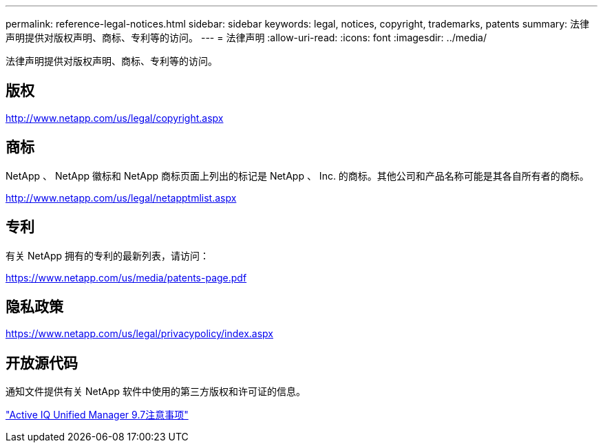 ---
permalink: reference-legal-notices.html 
sidebar: sidebar 
keywords: legal, notices, copyright, trademarks, patents 
summary: 法律声明提供对版权声明、商标、专利等的访问。 
---
= 法律声明
:allow-uri-read: 
:icons: font
:imagesdir: ../media/


[role="lead"]
法律声明提供对版权声明、商标、专利等的访问。



== 版权

http://www.netapp.com/us/legal/copyright.aspx[]



== 商标

NetApp 、 NetApp 徽标和 NetApp 商标页面上列出的标记是 NetApp 、 Inc. 的商标。其他公司和产品名称可能是其各自所有者的商标。

http://www.netapp.com/us/legal/netapptmlist.aspx[]



== 专利

有关 NetApp 拥有的专利的最新列表，请访问：

https://www.netapp.com/us/media/patents-page.pdf[]



== 隐私政策

https://www.netapp.com/us/legal/privacypolicy/index.aspx[]



== 开放源代码

通知文件提供有关 NetApp 软件中使用的第三方版权和许可证的信息。

link:https://library.netapp.com/ecm/ecm_download_file/ECMLP2862462["Active IQ Unified Manager 9.7注意事项"^]
